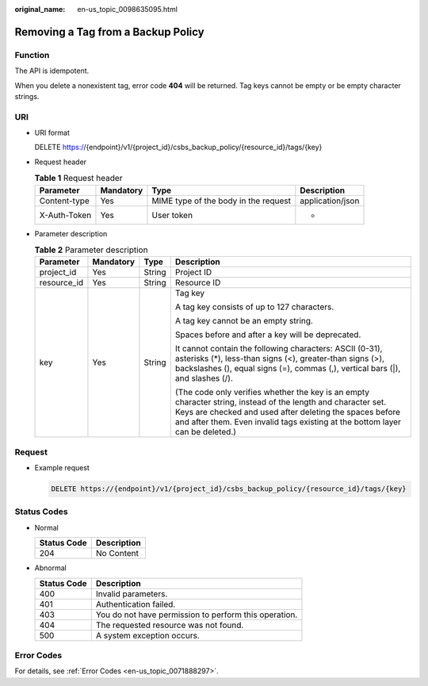 :original_name: en-us_topic_0098635095.html

.. _en-us_topic_0098635095:

Removing a Tag from a Backup Policy
===================================

Function
--------

The API is idempotent.

When you delete a nonexistent tag, error code **404** will be returned. Tag keys cannot be empty or be empty character strings.

URI
---

-  URI format

   DELETE https://{endpoint}/v1/{project_id}/csbs_backup_policy/{resource_id}/tags/{key}

-  Request header

   .. table:: **Table 1** Request header

      +--------------+-----------+--------------------------------------+------------------+
      | Parameter    | Mandatory | Type                                 | Description      |
      +==============+===========+======================================+==================+
      | Content-type | Yes       | MIME type of the body in the request | application/json |
      +--------------+-----------+--------------------------------------+------------------+
      | X-Auth-Token | Yes       | User token                           | -                |
      +--------------+-----------+--------------------------------------+------------------+

-  Parameter description

   .. table:: **Table 2** Parameter description

      +-----------------+-----------------+-----------------+-----------------------------------------------------------------------------------------------------------------------------------------------------------------------------------------------------------------------------------------------------------+
      | Parameter       | Mandatory       | Type            | Description                                                                                                                                                                                                                                               |
      +=================+=================+=================+===========================================================================================================================================================================================================================================================+
      | project_id      | Yes             | String          | Project ID                                                                                                                                                                                                                                                |
      +-----------------+-----------------+-----------------+-----------------------------------------------------------------------------------------------------------------------------------------------------------------------------------------------------------------------------------------------------------+
      | resource_id     | Yes             | String          | Resource ID                                                                                                                                                                                                                                               |
      +-----------------+-----------------+-----------------+-----------------------------------------------------------------------------------------------------------------------------------------------------------------------------------------------------------------------------------------------------------+
      | key             | Yes             | String          | Tag key                                                                                                                                                                                                                                                   |
      |                 |                 |                 |                                                                                                                                                                                                                                                           |
      |                 |                 |                 | A tag key consists of up to 127 characters.                                                                                                                                                                                                               |
      |                 |                 |                 |                                                                                                                                                                                                                                                           |
      |                 |                 |                 | A tag key cannot be an empty string.                                                                                                                                                                                                                      |
      |                 |                 |                 |                                                                                                                                                                                                                                                           |
      |                 |                 |                 | Spaces before and after a key will be deprecated.                                                                                                                                                                                                         |
      |                 |                 |                 |                                                                                                                                                                                                                                                           |
      |                 |                 |                 | It cannot contain the following characters: ASCII (0-31), asterisks (*), less-than signs (<), greater-than signs (>), backslashes (\), equal signs (=), commas (,), vertical bars (|), and slashes (/).                                                   |
      |                 |                 |                 |                                                                                                                                                                                                                                                           |
      |                 |                 |                 | (The code only verifies whether the key is an empty character string, instead of the length and character set. Keys are checked and used after deleting the spaces before and after them. Even invalid tags existing at the bottom layer can be deleted.) |
      +-----------------+-----------------+-----------------+-----------------------------------------------------------------------------------------------------------------------------------------------------------------------------------------------------------------------------------------------------------+

Request
-------

-  Example request

   .. code-block:: text

      DELETE https://{endpoint}/v1/{project_id}/csbs_backup_policy/{resource_id}/tags/{key}

Status Codes
------------

-  Normal

   =========== ===========
   Status Code Description
   =========== ===========
   204         No Content
   =========== ===========

-  Abnormal

   =========== =====================================================
   Status Code Description
   =========== =====================================================
   400         Invalid parameters.
   401         Authentication failed.
   403         You do not have permission to perform this operation.
   404         The requested resource was not found.
   500         A system exception occurs.
   =========== =====================================================

Error Codes
-----------

For details, see :ref:`Error Codes <en-us_topic_0071888297>`.
